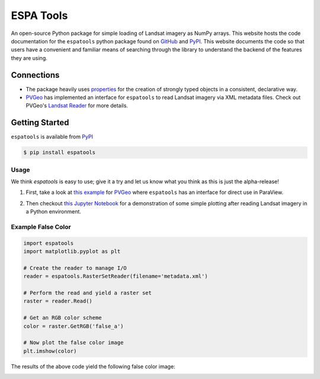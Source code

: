 ESPA Tools
==========

.. image:: https://readthedocs.org/projects/espatools/badge/?version=latest
   :target: https://espatools.readthedocs.io/en/latest/?badge=latest
   :alt: Documentation Status

.. image:: https://img.shields.io/pypi/v/espatools.svg
   :target: https://pypi.org/project/espatools/
   :alt: PyPI

.. image:: https://travis-ci.org/OpenGeoVis/espatools.svg?branch=master
   :target: https://travis-ci.org/OpenGeoVis/espatools
   :alt: Build Status

.. image:: https://img.shields.io/badge/docs%20by-gendocs-blue.svg
   :target: https://gendocs.readthedocs.io/en/latest/?badge=latest)
   :alt: Documentation Built by gendocs

.. image:: https://img.shields.io/github/stars/OpenGeoVis/espatools.svg?style=social&label=Stars
   :target: https://github.com/OpenGeoVis/espatools
   :alt: GitHub

An open-source Python package for simple loading of Landsat imagery as NumPy arrays.
This website hosts the code documentation for the ``espatools`` python package found on `GitHub`_ and `PyPI`_. This website documents the code so that users
have a convenient and familiar means of searching through the library to understand
the backend of the features they are using.


.. _GitHub: https://github.com/OpenGeoVis/espatools/
.. _PyPI: https://pypi.org/project/espatools/

Connections
-----------

- The package heavily uses `properties`_ for the creation of strongly typed objects in a consistent, declarative way.
- `PVGeo`_ has implemented an interface for ``espatools`` to read Landsat imagery via XML metadata files. Check out PVGeo's `Landsat Reader`_ for more details.

.. _properties: http://propertiespy.readthedocs.io/en/latest/
.. _PVGeo: http://pvgeo.org
.. _Landsat Reader: http://pvgeo.org/examples/grids/raster/

Getting Started
---------------

``espatools`` is available from `PyPI`_

.. _PyPI: https://pypi.org/project/espatools/

.. code-block:: bash

    $ pip install espatools


Usage
^^^^^

We think `espatools` is easy to use; give it a try and let us know what you think as this is just the alpha-release!

1. First, take a look at `this example`_ for `PVGeo`_ where ``espatools`` has an interface for direct use in ParaView.

.. _this example: http://pvgeo.org/examples/grids/raster/

2. Then checkout `this Jupyter Notebook`_ for a demonstration of some simple plotting after reading Landsat imagery in a Python environment.

.. _this Jupyter Notebook: https://github.com/OpenGeoVis/espatools/blob/master/Example.ipynb


Example False Color
^^^^^^^^^^^^^^^^^^^

.. code-block:: python

    import espatools
    import matplotlib.pyplot as plt

    # Create the reader to manage I/O
    reader = espatools.RasterSetReader(filename='metadata.xml')

    # Perform the read and yield a raster set
    raster = reader.Read()

    # Get an RGB color scheme
    color = raster.GetRGB('false_a')

    # Now plot the false color image
    plt.imshow(color)


The results of the above code yield the following false color image:


.. image:: https://github.com/OpenGeoVis/espatools/raw/master/RGB.png
   :alt: RGB False Color
